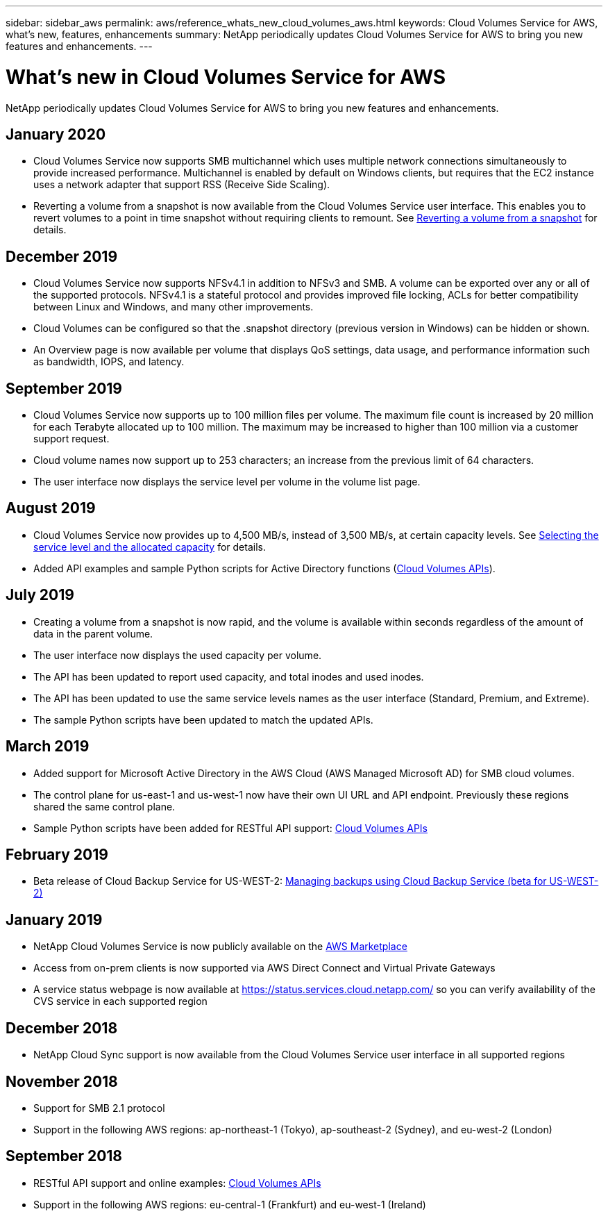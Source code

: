 ---
sidebar: sidebar_aws
permalink: aws/reference_whats_new_cloud_volumes_aws.html
keywords: Cloud Volumes Service for AWS, what's new, features, enhancements
summary: NetApp periodically updates Cloud Volumes Service for AWS to bring you new features and enhancements.
---

= What's new in Cloud Volumes Service for AWS
:toc: macro
:hardbreaks:
:nofooter:
:icons: font
:linkattrs:
:imagesdir: ./media/

[.lead]
NetApp periodically updates Cloud Volumes Service for AWS to bring you new features and enhancements.

== January 2020
* Cloud Volumes Service now supports SMB multichannel which uses multiple network connections simultaneously to provide increased performance. Multichannel is enabled by default on Windows clients, but requires that the EC2 instance uses a network adapter that support RSS (Receive Side Scaling).
* Reverting a volume from a snapshot is now available from the Cloud Volumes Service user interface. This enables you to revert volumes to a point in time snapshot without requiring clients to remount. See link:task_reverting_volume_to_snapshot.html[Reverting a volume from a snapshot] for details.

== December 2019
* Cloud Volumes Service now supports NFSv4.1 in addition to NFSv3 and SMB. A volume can be exported over any or all of the supported protocols. NFSv4.1 is a stateful protocol and provides improved file locking, ACLs for better compatibility between Linux and Windows, and many other improvements.
* Cloud Volumes can be configured so that the .snapshot directory (previous version in Windows) can be hidden or shown.
* An Overview page is now available per volume that displays QoS settings, data usage, and performance information such as bandwidth, IOPS, and latency.

== September 2019
* Cloud Volumes Service now supports up to 100 million files per volume. The maximum file count is increased by 20 million for each Terabyte allocated up to 100 million. The maximum may be increased to higher than 100 million via a customer support request.
* Cloud volume names now support up to 253 characters; an increase from the previous limit of 64 characters.
*	The user interface now displays the service level per volume in the volume list page.

== August 2019
* Cloud Volumes Service now provides up to 4,500 MB/s, instead of 3,500 MB/s, at certain capacity levels. See link:reference_selecting_service_level_and_quota.html#cost-comparison-for-service-levels-and-allocated-capacity[Selecting the service level and the allocated capacity] for details.
* Added API examples and sample Python scripts for Active Directory functions (link:reference_cloud_volume_apis.html[Cloud Volumes APIs]).

== July 2019
* Creating a volume from a snapshot is now rapid, and the volume is available within seconds regardless of the amount of data in the parent volume.
* The user interface now displays the used capacity per volume.
* The API has been updated to report used capacity, and total inodes and used inodes.
* The API has been updated to use the same service levels names as the user interface (Standard, Premium, and Extreme).
* The sample Python scripts have been updated to match the updated APIs.

== March 2019
* Added support for Microsoft Active Directory in the AWS Cloud (AWS Managed Microsoft AD) for SMB cloud volumes.
* The control plane for us-east-1 and us-west-1 now have their own UI URL and API endpoint. Previously these regions shared the same control plane.
* Sample Python scripts have been added for RESTful API support: link:reference_cloud_volume_apis.html[Cloud Volumes APIs]

== February 2019
* Beta release of Cloud Backup Service for US-WEST-2: link:reference_cloud_backup_service_intro.html[Managing backups using Cloud Backup Service (beta for US-WEST-2)]

== January 2019
* NetApp Cloud Volumes Service is now publicly available on the https://aws.amazon.com/marketplace/pp/B07MF4GHYW?qid=1548352732912&sr=0-1&ref_=srh_res_product_title[AWS Marketplace^]
* Access from on-prem clients is now supported via AWS Direct Connect and Virtual Private Gateways
* A service status webpage is now available at https://status.services.cloud.netapp.com/ so you can verify availability of the CVS service in each supported region

== December 2018
* NetApp Cloud Sync support is now available from the Cloud Volumes Service user interface in all supported regions

== November 2018
* Support for SMB 2.1 protocol
* Support in the following AWS regions: ap-northeast-1 (Tokyo), ap-southeast-2 (Sydney), and eu-west-2 (London)

== September 2018
* RESTful API support and online examples: link:reference_cloud_volume_apis.html[Cloud Volumes APIs]
* Support in the following AWS regions: eu-central-1 (Frankfurt) and eu-west-1 (Ireland)

